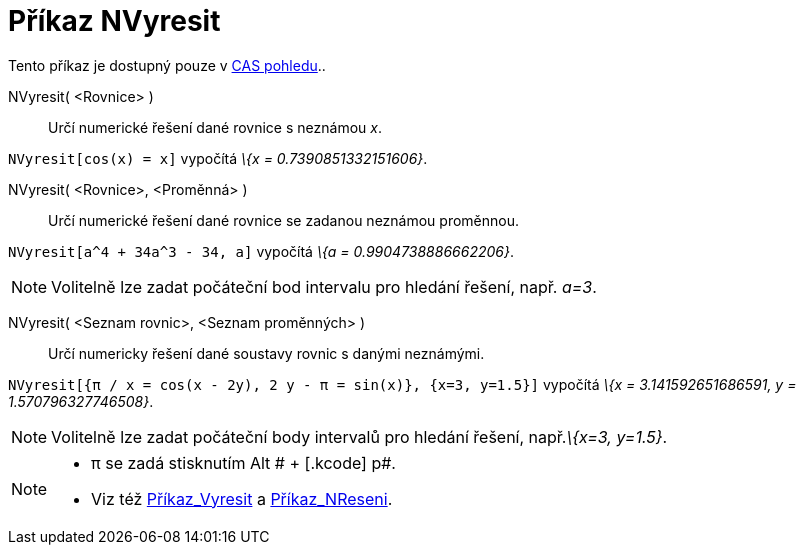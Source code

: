 = Příkaz NVyresit
:page-en: commands/NSolve_Command
ifdef::env-github[:imagesdir: /cs/modules/ROOT/assets/images]

Tento příkaz je dostupný pouze v xref:/CAS_pohled.adoc[CAS pohledu]..

NVyresit( <Rovnice> )::
  Určí numerické řešení dané rovnice s neznámou _x_.

[EXAMPLE]
====

`++NVyresit[cos(x) = x]++` vypočítá _\{x = 0.7390851332151606}_.

====

NVyresit( <Rovnice>, <Proměnná> )::
  Určí numerické řešení dané rovnice se zadanou neznámou proměnnou.

[EXAMPLE]
====

`++NVyresit[a^4 + 34a^3 - 34, a]++` vypočítá _\{a = 0.9904738886662206}_.

====

[NOTE]
====

Volitelně lze zadat počáteční bod intervalu pro hledání řešení, např. _a=3_.

====

NVyresit( <Seznam rovnic>, <Seznam proměnných> )::
  Určí numericky řešení dané soustavy rovnic s danými neznámými.

[EXAMPLE]
====

`++NVyresit[{π / x = cos(x - 2y), 2 y - π = sin(x)}, {x=3, y=1.5}]++` vypočítá _\{x = 3.141592651686591, y =
1.570796327746508}_.

====

[NOTE]
====

Volitelně lze zadat počáteční body intervalů pro hledání řešení, např._\{x=3, y=1.5}_.

====

[NOTE]
====

* π se zadá stisknutím [.kcode]#Alt # + [.kcode]# p#.
* Viz též xref:/commands/Vyresit.adoc[Příkaz_Vyresit] a xref:/commands/NReseni.adoc[Příkaz_NReseni].

====
